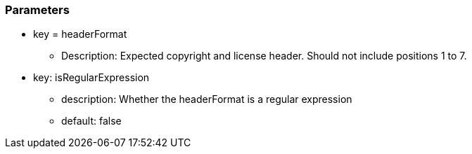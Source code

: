 === Parameters

* key = headerFormat
** Description: Expected copyright and license header. Should not include positions 1 to 7.
* key: isRegularExpression
** description: Whether the headerFormat is a regular expression
** default: false



